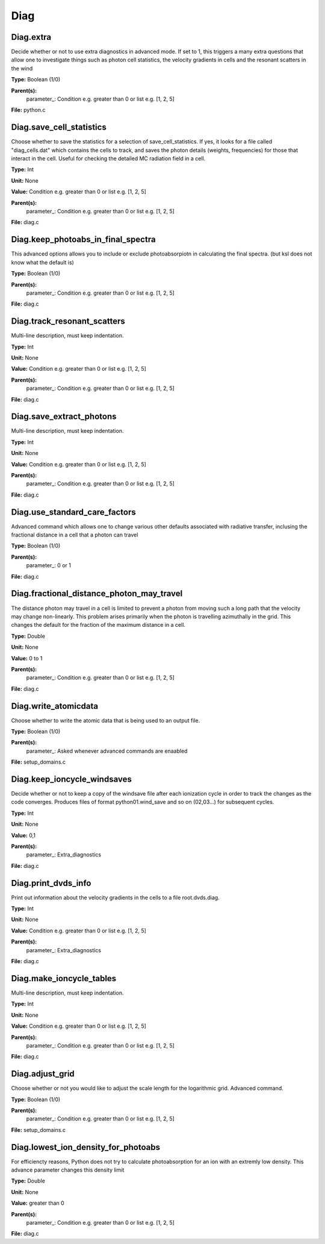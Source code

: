 
====
Diag
====

Diag.extra
==========
Decide whether or not to use extra diagnostics in advanced mode.
If set to 1, this triggers a many extra questions that allow one to investigate 
things such as photon cell statistics, the velocity gradients in cells and 
the resonant scatters in the wind

**Type:** Boolean (1/0)

**Parent(s):**
  parameter_: Condition e.g. greater than 0 or list e.g. [1, 2, 5]


**File:** python.c


Diag.save_cell_statistics
=========================
Choose whether to save the statistics for a selection of save_cell_statistics.
If yes, it looks for a file called "diag_cells.dat" which contains the cells to track,
and saves the photon details (weights, frequencies) for those that interact in 
the cell. Useful for checking the detailed MC radiation field in a cell.

**Type:** Int

**Unit:** None

**Value:** Condition e.g. greater than 0 or list e.g. [1, 2, 5]

**Parent(s):**
  parameter_: Condition e.g. greater than 0 or list e.g. [1, 2, 5]


**File:** diag.c


Diag.keep_photoabs_in_final_spectra
===================================
This advanced options allows you to include or exclude photoabsorpiotn
in calculating the final spectra.  (but ksl does not know what the
default is)

**Type:** Boolean (1/0)

**Parent(s):**
  parameter_: Condition e.g. greater than 0 or list e.g. [1, 2, 5]


**File:** diag.c


Diag.track_resonant_scatters
============================
Multi-line description, must keep indentation.

**Type:** Int

**Unit:** None

**Value:** Condition e.g. greater than 0 or list e.g. [1, 2, 5]

**Parent(s):**
  parameter_: Condition e.g. greater than 0 or list e.g. [1, 2, 5]


**File:** diag.c


Diag.save_extract_photons
=========================
Multi-line description, must keep indentation.

**Type:** Int

**Unit:** None

**Value:** Condition e.g. greater than 0 or list e.g. [1, 2, 5]

**Parent(s):**
  parameter_: Condition e.g. greater than 0 or list e.g. [1, 2, 5]


**File:** diag.c


Diag.use_standard_care_factors
==============================
Advanced command which allows one to change 
various other defaults associated with 
radiative transfer, inclusing the fractional distance
in a cell that a photon can travel

**Type:** Boolean (1/0)

**Parent(s):**
  parameter_: 0 or 1


**File:** diag.c


Diag.fractional_distance_photon_may_travel
==========================================
The distance photon may travel in a cell is limited to prevent a photon
from moving such a long path that the velocity may change non-linearly.
This problem arises primarily when the photon is travelling azimuthally
in the grid.  This changes the default for the fraction of the maximum
distance in a cell.

**Type:** Double

**Unit:** None

**Value:** 0 to 1

**Parent(s):**
  parameter_: Condition e.g. greater than 0 or list e.g. [1, 2, 5]


**File:** diag.c


Diag.write_atomicdata
=====================
Choose whether to write the atomic data that is being used to 
an output file.

**Type:** Boolean (1/0)

**Parent(s):**
  parameter_: Asked whenever advanced commands are enaabled


**File:** setup_domains.c


Diag.keep_ioncycle_windsaves
============================
Decide whether or not to keep a copy of the windsave file after
each ionization cycle in order to track the changes as the 
code converges. Produces files of format python01.wind_save and so 
on (02,03...) for subsequent cycles. 

**Type:** Int

**Unit:** None

**Value:** 0,1

**Parent(s):**
  parameter_: Extra_diagnostics


**File:** diag.c


Diag.print_dvds_info
====================
Print out information about the velocity gradients in the 
cells to a file root.dvds.diag.

**Type:** Int

**Unit:** None

**Value:** Condition e.g. greater than 0 or list e.g. [1, 2, 5]

**Parent(s):**
  parameter_: Extra_diagnostics


**File:** diag.c


Diag.make_ioncycle_tables
=========================
Multi-line description, must keep indentation.

**Type:** Int

**Unit:** None

**Value:** Condition e.g. greater than 0 or list e.g. [1, 2, 5]

**Parent(s):**
  parameter_: Condition e.g. greater than 0 or list e.g. [1, 2, 5]


**File:** diag.c


Diag.adjust_grid
================
Choose whether or not you would like to adjust the scale length
for the logarithmic grid. Advanced command. 

**Type:** Boolean (1/0)

**Parent(s):**
  parameter_: Condition e.g. greater than 0 or list e.g. [1, 2, 5]


**File:** setup_domains.c


Diag.lowest_ion_density_for_photoabs
====================================
For efficiencty reasons, Python does not try to calculate photoabsorption
for an ion with an extremly low density.  This advance parameter changes
this density limit

**Type:** Double

**Unit:** None

**Value:** greater than 0

**Parent(s):**
  parameter_: Condition e.g. greater than 0 or list e.g. [1, 2, 5]


**File:** diag.c


